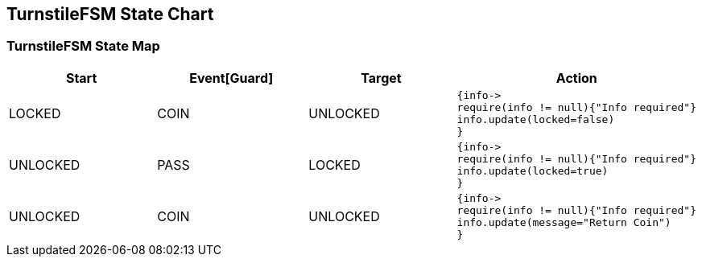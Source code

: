 == TurnstileFSM State Chart

=== TurnstileFSM State Map

|===
| Start | Event[Guard] | Target | Action

| LOCKED
| COIN
| UNLOCKED
a| [source,kotlin]
----
{info->
require(info != null){"Info required"}
info.update(locked=false)
}
----

| UNLOCKED
| PASS
| LOCKED
a| [source,kotlin]
----
{info->
require(info != null){"Info required"}
info.update(locked=true)
}
----

| UNLOCKED
| COIN
| UNLOCKED
a| [source,kotlin]
----
{info->
require(info != null){"Info required"}
info.update(message="Return Coin")
}
----
|===

